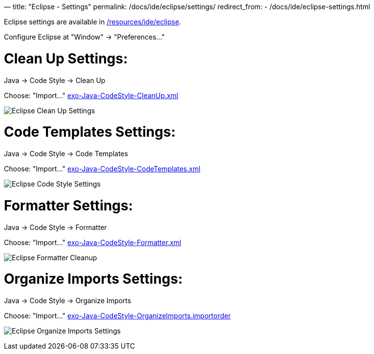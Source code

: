 —
title: "Eclipse - Settings"
permalink: /docs/ide/eclipse/settings/
redirect_from:
 - /docs/ide/eclipse-settings.html

Eclipse settings are available in link:{{site.github.repository_url}}/tree/master/resources/ide/eclipse/[/resources/ide/eclipse].

Configure Eclipse at "Window" -&gt; "Preferences…"

= Clean Up Settings:

Java -&gt; Code Style -&gt; Clean Up

Choose: "Import…" link:{{BASE_PATH}}/resources/ide/eclipse/exo-Java-CodeStyle-CleanUp.xml[exo-Java-CodeStyle-CleanUp.xml]

image:{{BASE_PATH}}/assets/images/docs/ide/eclipse-Java-CodeStyle-CleanUp.png[Eclipse Clean Up Settings]

= Code Templates Settings:

Java -&gt; Code Style -&gt; Code Templates

Choose: "Import…" link:{{BASE_PATH}}/resources/ide/eclipse/exo-Java-CodeStyle-CodeTemplates.xml[exo-Java-CodeStyle-CodeTemplates.xml]

image:{{BASE_PATH}}/assets/images/docs/ide/eclipse-Java-CodeStyle-CodeTemplates.png[Eclipse Code Style Settings]

= Formatter Settings:

Java -&gt; Code Style -&gt; Formatter

Choose: "Import…" link:{{BASE_PATH}}/resources/ide/eclipse/exo-Java-CodeStyle-Formatter.xml[exo-Java-CodeStyle-Formatter.xml]

image:{{BASE_PATH}}/assets/images/docs/ide/eclipse-Java-CodeStyle-Formatter.png[Eclipse Formatter Cleanup]

= Organize Imports Settings:

Java -&gt; Code Style -&gt; Organize Imports

Choose: "Import…" link:{{BASE_PATH}}/resources/ide/eclipse/exo-Java-CodeStyle-OrganizeImports.importorder[exo-Java-CodeStyle-OrganizeImports.importorder]

image:{{BASE_PATH}}/assets/images/docs/ide/eclipse-Java-CodeStyle-OrganizeImports.png[Eclipse Organize Imports Settings]
